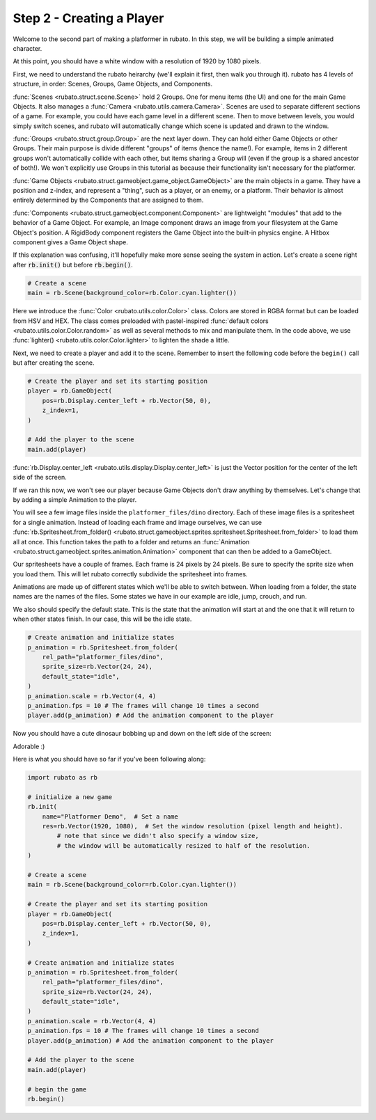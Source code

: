 ##########################
Step 2 - Creating a Player
##########################

Welcome to the second part of making a platformer in rubato. In this step, we will be building a simple
animated character.

At this point, you should have a white window with a resolution of 1920 by 1080 pixels.

First, we need to understand the rubato heirarchy (we'll explain it first, then walk you
through it). rubato has 4 levels of structure, in order: Scenes, Groups, Game Objects, and Components.

:func:`Scenes <rubato.struct.scene.Scene>` hold 2 Groups. One for menu items (the UI) and
one for the main Game Objects. It also manages a :func:`Camera <rubato.utils.camera.Camera>`.
Scenes are used to separate different sections of a game. For example, you could have each game
level in a different scene. Then to move between levels, you would simply switch scenes, and rubato will
automatically change which scene is updated and drawn to the window.

:func:`Groups <rubato.struct.group.Group>` are the next layer down. They can hold either Game Objects or other Groups.
Their main purpose is divide different "groups" of items (hence the name!). For example,
items in 2 different groups won't automatically collide with each other, but items sharing a Group will (even if the group is a shared ancestor of both!).
We won't explicitly use Groups in this tutorial as because their functionality isn't necessary for the platformer.

:func:`Game Objects <rubato.struct.gameobject.game_object.GameObject>` are the main objects in a game.
They have a position and z-index, and represent a "thing", such as a player, or an enemy, or a platform. Their behavior is almost entirely
determined by the Components that are assigned to them.

:func:`Components <rubato.struct.gameobject.component.Component>` are lightweight "modules" that add to the behavior of a Game Object.
For example, an Image component draws an image from your filesystem at the Game Object's position. A RigidBody
component registers the Game Object into the built-in physics engine. A Hitbox component gives a Game Object shape.

If this explanation was confusing, it'll hopefully make more sense seeing the system in action.
Let's create a scene right after :code:`rb.init()` but before :code:`rb.begin()`.

.. code-block:: python

    # Create a scene
    main = rb.Scene(background_color=rb.Color.cyan.lighter())

Here we introduce the :func:`Color <rubato.utils.color.Color>` class. Colors
are stored in RGBA format but can be loaded from HSV and HEX. The class comes
preloaded with pastel-inspired :func:`default colors <rubato.utils.color.Color.random>` as
well as several methods to mix and manipulate them. In the code above, we use :func:`lighter() <rubato.utils.color.Color.lighter>`
to lighten the shade a little.

Next, we need to create a player and add it to the scene.
Remember to insert the following code before the ``begin()`` call but after creating the scene.

.. code-block:: python

    # Create the player and set its starting position
    player = rb.GameObject(
        pos=rb.Display.center_left + rb.Vector(50, 0),
        z_index=1,
    )

    # Add the player to the scene
    main.add(player)


:func:`rb.Display.center_left <rubato.utils.display.Display.center_left>` is just the Vector position for the center of the
left side of the screen.

If we ran this now, we won't see our player because Game Objects don't draw anything by themselves. Let's change that
by adding a simple Animation to the player.

You will see a few image files inside the ``platformer_files/dino`` directory. Each of these image
files is a spritesheet for a single animation. Instead of loading each frame and image ourselves, we can use
:func:`rb.Spritesheet.from_folder() <rubato.struct.gameobject.sprites.spritesheet.Spritesheet.from_folder>` to load them
all at once. This function takes the path to a folder and returns an
:func:`Animation <rubato.struct.gameobject.sprites.animation.Animation>` component that can then be added to a GameObject.

Our spritesheets have a couple of frames. Each frame is 24 pixels by 24 pixels. Be sure to specify the sprite size
when you load them. This will let rubato correctly subdivide the spritesheet into frames.

Animations are made up of different states which we'll be able to switch between. When loading from a folder, the
state names are the names of the files. Some states we have in our example are idle, jump, crouch, and run.

We also should specify the default state. This is the state that the animation will start at and the one that it will
return to when other states finish. In our case, this will be the idle state.

.. code-block:: python

    # Create animation and initialize states
    p_animation = rb.Spritesheet.from_folder(
        rel_path="platformer_files/dino",
        sprite_size=rb.Vector(24, 24),
        default_state="idle",
    )
    p_animation.scale = rb.Vector(4, 4)
    p_animation.fps = 10 # The frames will change 10 times a second
    player.add(p_animation) # Add the animation component to the player

Now you should have a cute dinosaur bobbing up and down on the left side of the screen:

.. image:: /_static/tutorials_static/platformer/step2/1.png
    :width: 75%
    :align: center

Adorable :)

Here is what you should have so far if you've been following along:

.. code-block:: python

    import rubato as rb

    # initialize a new game
    rb.init(
        name="Platformer Demo",  # Set a name
        res=rb.Vector(1920, 1080),  # Set the window resolution (pixel length and height).
            # note that since we didn't also specify a window size,
            # the window will be automatically resized to half of the resolution.
    )

    # Create a scene
    main = rb.Scene(background_color=rb.Color.cyan.lighter())

    # Create the player and set its starting position
    player = rb.GameObject(
        pos=rb.Display.center_left + rb.Vector(50, 0),
        z_index=1,
    )

    # Create animation and initialize states
    p_animation = rb.Spritesheet.from_folder(
        rel_path="platformer_files/dino",
        sprite_size=rb.Vector(24, 24),
        default_state="idle",
    )
    p_animation.scale = rb.Vector(4, 4)
    p_animation.fps = 10 # The frames will change 10 times a second
    player.add(p_animation) # Add the animation component to the player

    # Add the player to the scene
    main.add(player)

    # begin the game
    rb.begin()

